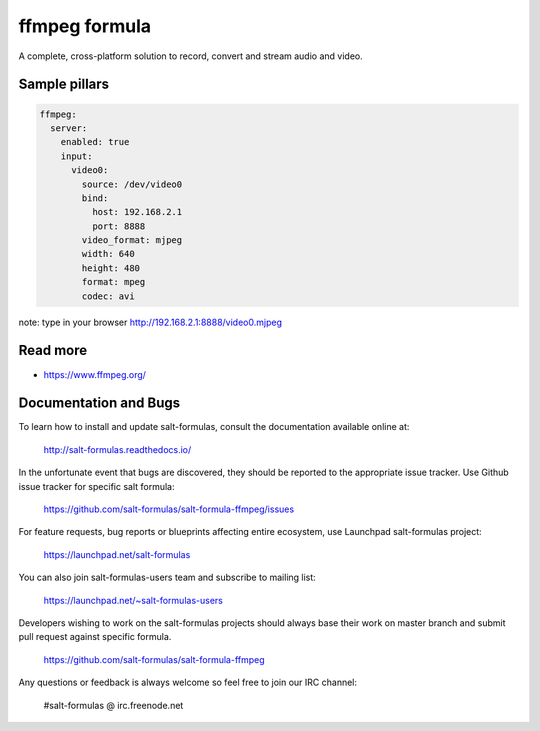 
==============
ffmpeg formula
==============

A complete, cross-platform solution to record, convert and stream audio and video.


Sample pillars
==============

.. code-block:: yaml

    ffmpeg:
      server:
        enabled: true
        input:
          video0:
            source: /dev/video0
            bind:
              host: 192.168.2.1
              port: 8888
            video_format: mjpeg
            width: 640
            height: 480
            format: mpeg
            codec: avi

note: type in your browser http://192.168.2.1:8888/video0.mjpeg

Read more
=========

* https://www.ffmpeg.org/

Documentation and Bugs
======================

To learn how to install and update salt-formulas, consult the documentation
available online at:

    http://salt-formulas.readthedocs.io/

In the unfortunate event that bugs are discovered, they should be reported to
the appropriate issue tracker. Use Github issue tracker for specific salt
formula:

    https://github.com/salt-formulas/salt-formula-ffmpeg/issues

For feature requests, bug reports or blueprints affecting entire ecosystem,
use Launchpad salt-formulas project:

    https://launchpad.net/salt-formulas

You can also join salt-formulas-users team and subscribe to mailing list:

    https://launchpad.net/~salt-formulas-users

Developers wishing to work on the salt-formulas projects should always base
their work on master branch and submit pull request against specific formula.

    https://github.com/salt-formulas/salt-formula-ffmpeg

Any questions or feedback is always welcome so feel free to join our IRC
channel:

    #salt-formulas @ irc.freenode.net
